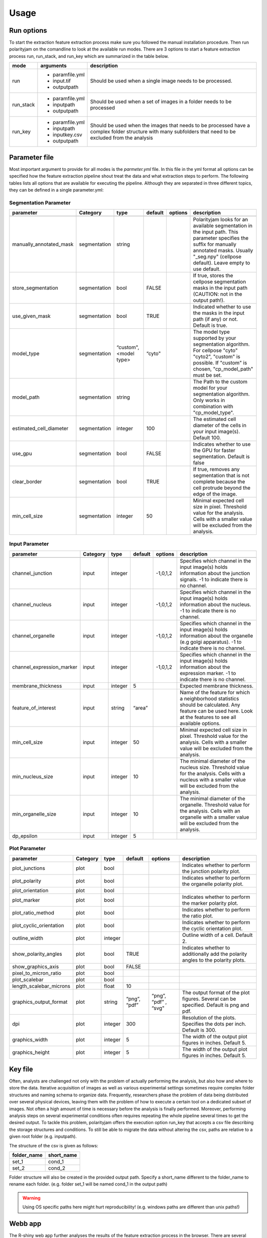 Usage
=====



Run options
-----------
To start the extraction feature extraction process make sure you followed the manual installation
procedure. Then run polarityjam on the comandline to look at the available run modes.
There are 3 options to start a feature extraction process run, run_stack, and run_key which
are summarized in the table below.

+------------+--------------------------------------------------------------------------+------------------------------------------------------------------------------------------------------------------------------------------------------------+
| mode       | arguments                                                                | description                                                                                                                                                |
+============+==========================================================================+============================================================================================================================================================+
| run        | - paramfile.yml                                                          | Should be used when a single image needs to be processed.                                                                                                  |
|            | - input.tif                                                              |                                                                                                                                                            |
|            | - outputpath                                                             |                                                                                                                                                            |
+------------+--------------------------------------------------------------------------+------------------------------------------------------------------------------------------------------------------------------------------------------------+
| run_stack  | - paramfile.yml                                                          | Should be used when a set of images in a folder needs to be processed                                                                                      |
|            | - inputpath                                                              |                                                                                                                                                            |
|            | - outputpath                                                             |                                                                                                                                                            |
+------------+--------------------------------------------------------------------------+------------------------------------------------------------------------------------------------------------------------------------------------------------+
| run_key    | - paramfile.yml                                                          | Should be used when the images that needs to be processed have a complex folder structure with many subfolders that need to be excluded from the analysis  |
|            | - inputpath                                                              |                                                                                                                                                            |
|            | - inputkey.csv                                                           |                                                                                                                                                            |
|            | - outputpath                                                             |                                                                                                                                                            |
+------------+--------------------------------------------------------------------------+------------------------------------------------------------------------------------------------------------------------------------------------------------+


Parameter file
--------------

Most important argument to provide for all modes is the `parmeter.yml` file. In this file in the yml format all options
can be specified how the feature extraction pipeline shout treat the data and what extraction steps to perform.
The following tables lists all options that are available for executing the pipeline. Although they are separated in
three different topics, they can be defined in a single parameter.yml:


Segmentation Parameter
++++++++++++++++++++++

+--------------------------+---------------+-------------------------+----------+-------------+------------------------------------------------------------------------------------------------------------------------------------------------------------------------------------------------------------+
| parameter                | Category      | type                    | default  | options     | description                                                                                                                                                                                                |
+==========================+===============+=========================+==========+=============+============================================================================================================================================================================================================+
+--------------------------+---------------+-------------------------+----------+-------------+------------------------------------------------------------------------------------------------------------------------------------------------------------------------------------------------------------+
| manually_annotated_mask  | segmentation  | string                  |          |             | Polarityjam looks for an available segmentation in the input path. This parameter specifies the suffix for manually annotated masks. Usually "_seg.npy" (cellpose default). Leave empty to use default.    |
+--------------------------+---------------+-------------------------+----------+-------------+------------------------------------------------------------------------------------------------------------------------------------------------------------------------------------------------------------+
| store_segmentation       | segmentation  | bool                    | FALSE    |             | If true, stores the cellpose segmentation masks in the input path (CAUTION: not in the output path!).                                                                                                      |
+--------------------------+---------------+-------------------------+----------+-------------+------------------------------------------------------------------------------------------------------------------------------------------------------------------------------------------------------------+
| use_given_mask           | segmentation  | bool                    | TRUE     |             | Indicated whether to use the masks in the input path (if any) or not. Default is true.                                                                                                                     |
+--------------------------+---------------+-------------------------+----------+-------------+------------------------------------------------------------------------------------------------------------------------------------------------------------------------------------------------------------+
| model_type               | segmentation  | “custom", <model type>  | “cyto"   |             | The model type supported by your segmentation algorithm. For cellpose "cyto"  "cyto2", "custom" is possible. If "custom" is chosen, "cp_model_path" must be set.                                           |
+--------------------------+---------------+-------------------------+----------+-------------+------------------------------------------------------------------------------------------------------------------------------------------------------------------------------------------------------------+
| model_path               | segmentation  | string                  |          |             | The Path to the custom model for your segmentation algorithm. Only works in combination with "cp_model_type".                                                                                              |
+--------------------------+---------------+-------------------------+----------+-------------+------------------------------------------------------------------------------------------------------------------------------------------------------------------------------------------------------------+
| estimated_cell_diameter  | segmentation  | integer                 | 100      |             | The estimated cell diameter of the cells in your input image(s). Default 100.                                                                                                                              |
+--------------------------+---------------+-------------------------+----------+-------------+------------------------------------------------------------------------------------------------------------------------------------------------------------------------------------------------------------+
| use_gpu                  | segmentation  | bool                    | FALSE    |             | Indicates whether to use the GPU for faster segmentation. Default is false                                                                                                                                 |
+--------------------------+---------------+-------------------------+----------+-------------+------------------------------------------------------------------------------------------------------------------------------------------------------------------------------------------------------------+
| clear_border             | segmentation  | bool                    | TRUE     |             | If true, removes any segmentation that is not complete because the cell protrude beyond the edge of the image.                                                                                             |
+--------------------------+---------------+-------------------------+----------+-------------+------------------------------------------------------------------------------------------------------------------------------------------------------------------------------------------------------------+
| min_cell_size            | segmentation  | integer                 | 50       |             | Minimal expected cell size in pixel. Threshold value for the analysis. Cells with a smaller value will be excluded from the analysis.                                                                      |
+--------------------------+---------------+-------------------------+----------+-------------+------------------------------------------------------------------------------------------------------------------------------------------------------------------------------------------------------------+


Input Parameter
+++++++++++++++




+----------------------------+---------------+-------------------------+----------+-------------+------------------------------------------------------------------------------------------------------------------------------------------------------------------+
| parameter                  | Category      | type                    | default  | options     | description                                                                                                                                                      |
+============================+===============+=========================+==========+=============+==================================================================================================================================================================+
+----------------------------+---------------+-------------------------+----------+-------------+------------------------------------------------------------------------------------------------------------------------------------------------------------------+
| channel_junction           | input         | integer                 |          | -1,0,1,2    | Specifies which channel in the input image(s) holds information about the junction signals. -1 to indicate there is no channel.                                  |
+----------------------------+---------------+-------------------------+----------+-------------+------------------------------------------------------------------------------------------------------------------------------------------------------------------+
| channel_nucleus            | input         | integer                 |          | -1,0,1,2    | Specifies which channel in the input image(s) holds information about the nucleus. -1 to indicate there is no channel.                                           |
+----------------------------+---------------+-------------------------+----------+-------------+------------------------------------------------------------------------------------------------------------------------------------------------------------------+
| channel_organelle          | input         | integer                 |          | -1,0,1,2    | Specifies which channel in the input image(s) holds information about the organelle (e.g golgi apparatus). -1 to indicate there is no channel.                   |
+----------------------------+---------------+-------------------------+----------+-------------+------------------------------------------------------------------------------------------------------------------------------------------------------------------+
| channel_expression_marker  | input         | integer                 |          | -1,0,1,2    | Specifies which channel in the input image(s) holds information about the expression marker. -1 to indicate there is no channel.                                 |
+----------------------------+---------------+-------------------------+----------+-------------+------------------------------------------------------------------------------------------------------------------------------------------------------------------+
| membrane_thickness         | input         | integer                 | 5        |             | Expected membrane thickness.                                                                                                                                     |
+----------------------------+---------------+-------------------------+----------+-------------+------------------------------------------------------------------------------------------------------------------------------------------------------------------+
| feature_of_interest        | input         | string                  | “area”   |             | Name of the feature for which a neighborhood statistics should be calculated. Any feature can be used here. Look at the features to see all available options.   |
+----------------------------+---------------+-------------------------+----------+-------------+------------------------------------------------------------------------------------------------------------------------------------------------------------------+
| min_cell_size              | input         | integer                 | 50       |             | Minimal expected cell size in pixel. Threshold value for the analysis. Cells with a smaller value will be excluded from the analysis.                            |
+----------------------------+---------------+-------------------------+----------+-------------+------------------------------------------------------------------------------------------------------------------------------------------------------------------+
| min_nucleus_size           | input         | integer                 | 10       |             | The minimal diameter of the nucleus size. Threshold value for the analysis. Cells with a nucleus with a smaller value will be excluded from the analysis.        |
+----------------------------+---------------+-------------------------+----------+-------------+------------------------------------------------------------------------------------------------------------------------------------------------------------------+
| min_organelle_size         | input         | integer                 | 10       |             | The minimal diameter of the organelle. Threshold value for the analysis. Cells with an organelle with a smaller value will be excluded from the analysis.        |
+----------------------------+---------------+-------------------------+----------+-------------+------------------------------------------------------------------------------------------------------------------------------------------------------------------+
| dp_epsilon                 | input         | integer                 | 5        |             |                                                                                                                                                                  |
+----------------------------+---------------+-------------------------+----------+-------------+------------------------------------------------------------------------------------------------------------------------------------------------------------------+


Plot Parameter
++++++++++++++

+--------------------------+-----------+----------+---------------+-----------------------+-------------------------------------------------------------------------------------------+
| parameter                | Category  | type     | default       | options               | description                                                                               |
+==========================+===========+==========+===============+=======================+===========================================================================================+
| plot_junctions           | plot      | bool     |               |                       | Indicates whether to perform the junction polarity plot.                                  |
+--------------------------+-----------+----------+---------------+-----------------------+-------------------------------------------------------------------------------------------+
| plot_polarity            | plot      | bool     |               |                       | Indicates whether to perform the organelle polarity plot.                                 |
+--------------------------+-----------+----------+---------------+-----------------------+-------------------------------------------------------------------------------------------+
| plot_orientation         | plot      | bool     |               |                       |                                                                                           |
+--------------------------+-----------+----------+---------------+-----------------------+-------------------------------------------------------------------------------------------+
| plot_marker              | plot      | bool     |               |                       | Indicates whether to perform the marker polarity plot.                                    |
+--------------------------+-----------+----------+---------------+-----------------------+-------------------------------------------------------------------------------------------+
| plot_ratio_method        | plot      | bool     |               |                       | Indicates whether to perform the ratio plot.                                              |
+--------------------------+-----------+----------+---------------+-----------------------+-------------------------------------------------------------------------------------------+
| plot_cyclic_orientation  | plot      | bool     |               |                       | Indicates whether to perform the cyclic orientation plot.                                 |
+--------------------------+-----------+----------+---------------+-----------------------+-------------------------------------------------------------------------------------------+
| outline_width            | plot      | integer  |               |                       | Outline width of a cell. Default 2.                                                       |
+--------------------------+-----------+----------+---------------+-----------------------+-------------------------------------------------------------------------------------------+
| show_polarity_angles     | plot      | bool     | TRUE          |                       | Indicates whether to additionally add the polarity angles to the polarity plots.          |
+--------------------------+-----------+----------+---------------+-----------------------+-------------------------------------------------------------------------------------------+
| show_graphics_axis       | plot      | bool     | FALSE         |                       |                                                                                           |
+--------------------------+-----------+----------+---------------+-----------------------+-------------------------------------------------------------------------------------------+
| pixel_to_micron_ratio    | plot      | bool     |               |                       |                                                                                           |
+--------------------------+-----------+----------+---------------+-----------------------+-------------------------------------------------------------------------------------------+
| plot_scalebar            | plot      | bool     |               |                       |                                                                                           |
+--------------------------+-----------+----------+---------------+-----------------------+-------------------------------------------------------------------------------------------+
| length_scalebar_microns  | plot      | float    | 10            |                       |                                                                                           |
+--------------------------+-----------+----------+---------------+-----------------------+-------------------------------------------------------------------------------------------+
| graphics_output_format   | plot      | string   | “png”, “pdf”  | “png”, “pdf” , “svg"  | The output format of the plot figures. Several can be specified. Default is png and pdf.  |
+--------------------------+-----------+----------+---------------+-----------------------+-------------------------------------------------------------------------------------------+
| dpi                      | plot      | integer  | 300           |                       | Resolution of the plots. Specifies the dots per inch. Default is 300.                     |
+--------------------------+-----------+----------+---------------+-----------------------+-------------------------------------------------------------------------------------------+
| graphics_width           | plot      | integer  | 5             |                       | The width of the output plot figures in inches. Default 5.                                |
+--------------------------+-----------+----------+---------------+-----------------------+-------------------------------------------------------------------------------------------+
| graphics_height          | plot      | integer  | 5             |                       | The width of the output plot figures in inches. Default 5.                                |
+--------------------------+-----------+----------+---------------+-----------------------+-------------------------------------------------------------------------------------------+



Key file
--------

Often, analysts are challenged not only with the problem of actually performing the analysis,
but also how and where to store the data. Iterative acquisition of images as well as various
experimental settings sometimes require complex folder structures and naming schema to organize data.
Frequently, researchers phase the problem of data being distributed over several physical devices,
leaving them with the problem of how to execute a certain tool on a dedicated subset of images.
Not often a high amount of time is necessary before the analysis is finally performed.
Moreover, performing analysis steps on several experimental conditions often requires repeating the
whole pipeline several times to get the desired output. To tackle this problem,
polarityjam offers the execution option run_key that accepts a csv file describing the storage
structures and conditions. To still be able to migrate the data without altering the csv,
paths are relative to a given root folder (e.g. inputpath).

The structure of the csv is given as follows:


+--------------+-------------+
| folder_name  | short_name  |
+==============+=============+
| set_1        | cond_1      |
+--------------+-------------+
| set_2        | cond_2      |
+--------------+-------------+


Folder structure will also be created in the provided output path. Specify a short_name different to the folder_name to rename each folder. (e.g. folder set_1 will be named cond_1 in the output path)

.. warning::
    Using OS specific paths here might hurt reproducibility! (e.g. windows paths are different than unix paths!)

Webb app
--------

The R-shiny web app further analyses the results of the feature extraction process in the browser.
There are several statistics available which parameters can be adapted during runtime to immediately
observe the change in the corresponding visualization. Thus, exploring the data and revealing
interesting patterns is heavily facilitated. To get to know more about the statics jump to circular
statistics and continue reading or visit the method section.


Testing
-------

We use a testing framework to make sure outcomes are as expected. To run the software with our example data provided
in the package use the following command:

.. code-block:: console

    polarityjam_test

This will not keep the output on the disk. To look at the output of the tests specify a target folder:

.. code-block:: console

    polarityjam_test --target-folder=/tmp/mytarget




